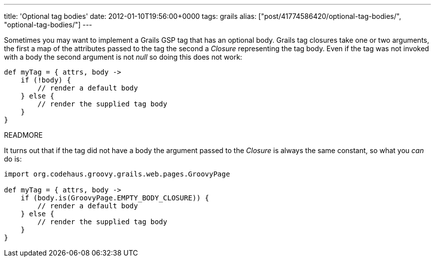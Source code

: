 ---
title: 'Optional tag bodies'
date: 2012-01-10T19:56:00+0000
tags: grails
alias: ["post/41774586420/optional-tag-bodies/", "optional-tag-bodies/"]
---

Sometimes you may want to implement a Grails GSP tag that has an optional body. Grails tag closures take one or two arguments, the first a map of the attributes passed to the tag the second a _Closure_ representing the tag body. Even if the tag was not invoked with a body the second argument is not _null_ so doing this does not work:

[source,groovy]
---------------------------------------
def myTag = { attrs, body ->
    if (!body) {
        // render a default body
    } else {
        // render the supplied tag body
    }
}
---------------------------------------

READMORE

It turns out that if the tag did not have a body the argument passed to the _Closure_ is always the same constant, so what you _can_ do is:

[source,groovy]
------------------------------------------------------
import org.codehaus.groovy.grails.web.pages.GroovyPage

def myTag = { attrs, body ->
    if (body.is(GroovyPage.EMPTY_BODY_CLOSURE)) {
        // render a default body
    } else {
        // render the supplied tag body
    }
}
------------------------------------------------------
